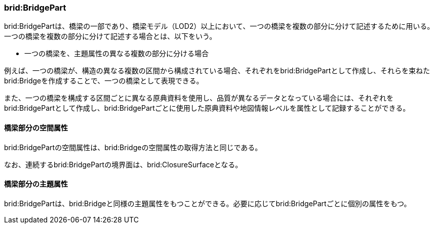 [[tocL_03]]
=== brid:BridgePart

brid:BridgePartは、橋梁の一部であり、橋梁モデル（LOD2）以上において、一つの橋梁を複数の部分に分けて記述するために用いる。一つの橋梁を複数の部分に分けて記述する場合とは、以下をいう。

** 一つの橋梁を、主題属性の異なる複数の部分に分ける場合

例えば、一つの橋梁が、構造の異なる複数の区間から構成されている場合、それぞれをbrid:BridgePartとして作成し、それらを束ねたbrid:Bridgeを作成することで、一つの橋梁として表現できる。

また、一つの橋梁を構成する区間ごとに異なる原典資料を使用し、品質が異なるデータとなっている場合には、それぞれをbrid:BridgePartとして作成し、brid:BridgePartごとに使用した原典資料や地図情報レベルを属性として記録することができる。

[[]]
==== 橋梁部分の空間属性

brid:BridgePartの空間属性は、brid:Bridgeの空間属性の取得方法と同じである。

なお、連続するbrid:BridgePartの境界面は、brid:ClosureSurfaceとなる。

[[]]
==== 橋梁部分の主題属性

brid:BridgePartは、brid:Bridgeと同様の主題属性をもつことができる。必要に応じてbrid:BridgePartごとに個別の属性をもつ。

